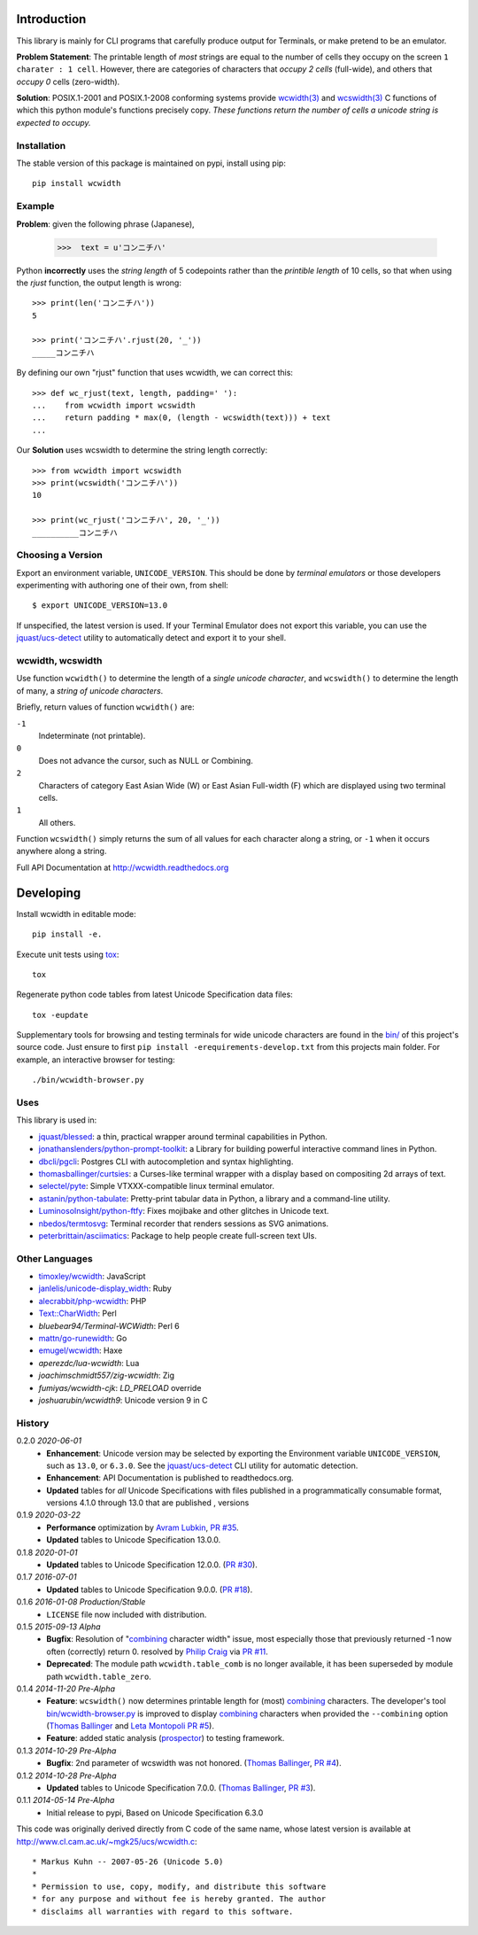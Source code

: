 |pypi_downloads| |codecov| |license| 
 
============ 
Introduction 
============ 
 
This library is mainly for CLI programs that carefully produce output for 
Terminals, or make pretend to be an emulator. 
 
**Problem Statement**: The printable length of *most* strings are equal to the 
number of cells they occupy on the screen ``1 charater : 1 cell``.  However, 
there are categories of characters that *occupy 2 cells* (full-wide), and 
others that *occupy 0* cells (zero-width). 
 
**Solution**: POSIX.1-2001 and POSIX.1-2008 conforming systems provide 
`wcwidth(3)`_ and `wcswidth(3)`_ C functions of which this python module's 
functions precisely copy.  *These functions return the number of cells a 
unicode string is expected to occupy.* 
 
Installation 
------------ 
 
The stable version of this package is maintained on pypi, install using pip:: 
 
    pip install wcwidth 
 
Example 
------- 
 
**Problem**: given the following phrase (Japanese), 
 
   >>>  text = u'コンニチハ' 
 
Python **incorrectly** uses the *string length* of 5 codepoints rather than the 
*printible length* of 10 cells, so that when using the `rjust` function, the 
output length is wrong:: 
 
    >>> print(len('コンニチハ')) 
    5 
 
    >>> print('コンニチハ'.rjust(20, '_')) 
    _____コンニチハ 
 
By defining our own "rjust" function that uses wcwidth, we can correct this:: 
 
   >>> def wc_rjust(text, length, padding=' '): 
   ...    from wcwidth import wcswidth 
   ...    return padding * max(0, (length - wcswidth(text))) + text 
   ... 
 
Our **Solution** uses wcswidth to determine the string length correctly:: 
 
   >>> from wcwidth import wcswidth 
   >>> print(wcswidth('コンニチハ')) 
   10 
 
   >>> print(wc_rjust('コンニチハ', 20, '_')) 
   __________コンニチハ 
 
 
Choosing a Version 
------------------ 
 
Export an environment variable, ``UNICODE_VERSION``. This should be done by 
*terminal emulators* or those developers experimenting with authoring one of 
their own, from shell:: 
 
   $ export UNICODE_VERSION=13.0 
 
If unspecified, the latest version is used. If your Terminal Emulator does not 
export this variable, you can use the `jquast/ucs-detect`_ utility to 
automatically detect and export it to your shell. 
 
wcwidth, wcswidth 
----------------- 
Use function ``wcwidth()`` to determine the length of a *single unicode 
character*, and ``wcswidth()`` to determine the length of many, a *string 
of unicode characters*. 
 
Briefly, return values of function ``wcwidth()`` are: 
 
``-1`` 
  Indeterminate (not printable). 
 
``0`` 
  Does not advance the cursor, such as NULL or Combining. 
 
``2`` 
  Characters of category East Asian Wide (W) or East Asian 
  Full-width (F) which are displayed using two terminal cells. 
 
``1`` 
  All others. 
 
Function ``wcswidth()`` simply returns the sum of all values for each character 
along a string, or ``-1`` when it occurs anywhere along a string. 
 
Full API Documentation at http://wcwidth.readthedocs.org 
 
========== 
Developing 
========== 
 
Install wcwidth in editable mode:: 
 
   pip install -e. 
 
Execute unit tests using tox_:: 
 
   tox 
 
Regenerate python code tables from latest Unicode Specification data files:: 
 
   tox -eupdate 
 
Supplementary tools for browsing and testing terminals for wide unicode 
characters are found in the `bin/`_ of this project's source code.  Just ensure 
to first ``pip install -erequirements-develop.txt`` from this projects main 
folder. For example, an interactive browser for testing:: 
 
  ./bin/wcwidth-browser.py 
 
Uses 
---- 
 
This library is used in: 
 
- `jquast/blessed`_: a thin, practical wrapper around terminal capabilities in 
  Python. 
 
- `jonathanslenders/python-prompt-toolkit`_: a Library for building powerful 
  interactive command lines in Python. 
 
- `dbcli/pgcli`_: Postgres CLI with autocompletion and syntax highlighting. 
 
- `thomasballinger/curtsies`_: a Curses-like terminal wrapper with a display 
  based on compositing 2d arrays of text. 
 
- `selectel/pyte`_: Simple VTXXX-compatible linux terminal emulator. 
 
- `astanin/python-tabulate`_: Pretty-print tabular data in Python, a library 
  and a command-line utility. 
 
- `LuminosoInsight/python-ftfy`_: Fixes mojibake and other glitches in Unicode 
  text. 
 
- `nbedos/termtosvg`_: Terminal recorder that renders sessions as SVG 
  animations. 
 
- `peterbrittain/asciimatics`_: Package to help people create full-screen text 
  UIs. 
 
Other Languages 
--------------- 
 
- `timoxley/wcwidth`_: JavaScript 
- `janlelis/unicode-display_width`_: Ruby 
- `alecrabbit/php-wcwidth`_: PHP 
- `Text::CharWidth`_: Perl 
- `bluebear94/Terminal-WCWidth`: Perl 6 
- `mattn/go-runewidth`_: Go 
- `emugel/wcwidth`_: Haxe 
- `aperezdc/lua-wcwidth`: Lua 
- `joachimschmidt557/zig-wcwidth`: Zig 
- `fumiyas/wcwidth-cjk`: `LD_PRELOAD` override 
- `joshuarubin/wcwidth9`: Unicode version 9 in C 
 
History 
------- 
 
0.2.0 *2020-06-01* 
  * **Enhancement**: Unicode version may be selected by exporting the 
    Environment variable ``UNICODE_VERSION``, such as ``13.0``, or ``6.3.0``. 
    See the `jquast/ucs-detect`_ CLI utility for automatic detection. 
  * **Enhancement**: 
    API Documentation is published to readthedocs.org. 
  * **Updated** tables for *all* Unicode Specifications with files 
    published in a programmatically consumable format, versions 4.1.0 
    through 13.0 
    that are published 
    , versions 
 
0.1.9 *2020-03-22* 
  * **Performance** optimization by `Avram Lubkin`_, `PR #35`_. 
  * **Updated** tables to Unicode Specification 13.0.0. 
 
0.1.8 *2020-01-01* 
  * **Updated** tables to Unicode Specification 12.0.0. (`PR #30`_). 
 
0.1.7 *2016-07-01* 
  * **Updated** tables to Unicode Specification 9.0.0. (`PR #18`_). 
 
0.1.6 *2016-01-08 Production/Stable* 
  * ``LICENSE`` file now included with distribution. 
 
0.1.5 *2015-09-13 Alpha* 
  * **Bugfix**: 
    Resolution of "combining_ character width" issue, most especially 
    those that previously returned -1 now often (correctly) return 0. 
    resolved by `Philip Craig`_ via `PR #11`_. 
  * **Deprecated**: 
    The module path ``wcwidth.table_comb`` is no longer available, 
    it has been superseded by module path ``wcwidth.table_zero``. 
 
0.1.4 *2014-11-20 Pre-Alpha* 
  * **Feature**: ``wcswidth()`` now determines printable length 
    for (most) combining_ characters.  The developer's tool 
    `bin/wcwidth-browser.py`_ is improved to display combining_ 
    characters when provided the ``--combining`` option 
    (`Thomas Ballinger`_ and `Leta Montopoli`_ `PR #5`_). 
  * **Feature**: added static analysis (prospector_) to testing 
    framework. 
 
0.1.3 *2014-10-29 Pre-Alpha* 
  * **Bugfix**: 2nd parameter of wcswidth was not honored. 
    (`Thomas Ballinger`_, `PR #4`_). 
 
0.1.2 *2014-10-28 Pre-Alpha* 
  * **Updated** tables to Unicode Specification 7.0.0. 
    (`Thomas Ballinger`_, `PR #3`_). 
 
0.1.1 *2014-05-14 Pre-Alpha* 
  * Initial release to pypi, Based on Unicode Specification 6.3.0 
 
This code was originally derived directly from C code of the same name, 
whose latest version is available at 
http://www.cl.cam.ac.uk/~mgk25/ucs/wcwidth.c:: 
 
 * Markus Kuhn -- 2007-05-26 (Unicode 5.0) 
 * 
 * Permission to use, copy, modify, and distribute this software 
 * for any purpose and without fee is hereby granted. The author 
 * disclaims all warranties with regard to this software. 
 
.. _`tox`: https://testrun.org/tox/latest/install.html 
.. _`prospector`: https://github.com/landscapeio/prospector 
.. _`combining`: https://en.wikipedia.org/wiki/Combining_character 
.. _`bin/`: https://github.com/jquast/wcwidth/tree/master/bin 
.. _`bin/wcwidth-browser.py`: https://github.com/jquast/wcwidth/tree/master/bin/wcwidth-browser.py 
.. _`Thomas Ballinger`: https://github.com/thomasballinger 
.. _`Leta Montopoli`: https://github.com/lmontopo 
.. _`Philip Craig`: https://github.com/philipc 
.. _`PR #3`: https://github.com/jquast/wcwidth/pull/3 
.. _`PR #4`: https://github.com/jquast/wcwidth/pull/4 
.. _`PR #5`: https://github.com/jquast/wcwidth/pull/5 
.. _`PR #11`: https://github.com/jquast/wcwidth/pull/11 
.. _`PR #18`: https://github.com/jquast/wcwidth/pull/18 
.. _`PR #30`: https://github.com/jquast/wcwidth/pull/30 
.. _`PR #35`: https://github.com/jquast/wcwidth/pull/35 
.. _`jquast/blessed`: https://github.com/jquast/blessed 
.. _`selectel/pyte`: https://github.com/selectel/pyte 
.. _`thomasballinger/curtsies`: https://github.com/thomasballinger/curtsies 
.. _`dbcli/pgcli`: https://github.com/dbcli/pgcli 
.. _`jonathanslenders/python-prompt-toolkit`: https://github.com/jonathanslenders/python-prompt-toolkit 
.. _`timoxley/wcwidth`: https://github.com/timoxley/wcwidth 
.. _`wcwidth(3)`:  http://man7.org/linux/man-pages/man3/wcwidth.3.html 
.. _`wcswidth(3)`: http://man7.org/linux/man-pages/man3/wcswidth.3.html 
.. _`astanin/python-tabulate`: https://github.com/astanin/python-tabulate 
.. _`janlelis/unicode-display_width`: https://github.com/janlelis/unicode-display_width 
.. _`LuminosoInsight/python-ftfy`: https://github.com/LuminosoInsight/python-ftfy 
.. _`alecrabbit/php-wcwidth`: https://github.com/alecrabbit/php-wcwidth 
.. _`Text::CharWidth`: https://metacpan.org/pod/Text::CharWidth 
.. _`bluebear94/Terminal-WCWidth`: https://github.com/bluebear94/Terminal-WCWidth 
.. _`mattn/go-runewidth`: https://github.com/mattn/go-runewidth 
.. _`emugel/wcwidth`: https://github.com/emugel/wcwidth 
.. _`jquast/ucs-detect`: https://github.com/jquast/ucs-detect 
.. _`Avram Lubkin`: https://github.com/avylove 
.. _`nbedos/termtosvg`: https://github.com/nbedos/termtosvg 
.. _`peterbrittain/asciimatics`: https://github.com/peterbrittain/asciimatics 
.. _`aperezdc/lua-wcwidth`: https://github.com/aperezdc/lua-wcwidth 
.. _`fumiyas/wcwidth-cjk`: https://github.com/fumiyas/wcwidth-cjk 
.. |pypi_downloads| image:: https://img.shields.io/pypi/dm/wcwidth.svg?logo=pypi 
    :alt: Downloads 
    :target: https://pypi.org/project/wcwidth/ 
.. |codecov| image:: https://codecov.io/gh/jquast/wcwidth/branch/master/graph/badge.svg 
    :alt: codecov.io Code Coverage 
    :target: https://codecov.io/gh/jquast/wcwidth/ 
.. |license| image:: https://img.shields.io/github/license/jquast/wcwidth.svg 
    :target: https://pypi.python.org/pypi/wcwidth/ 
    :alt: MIT License 
